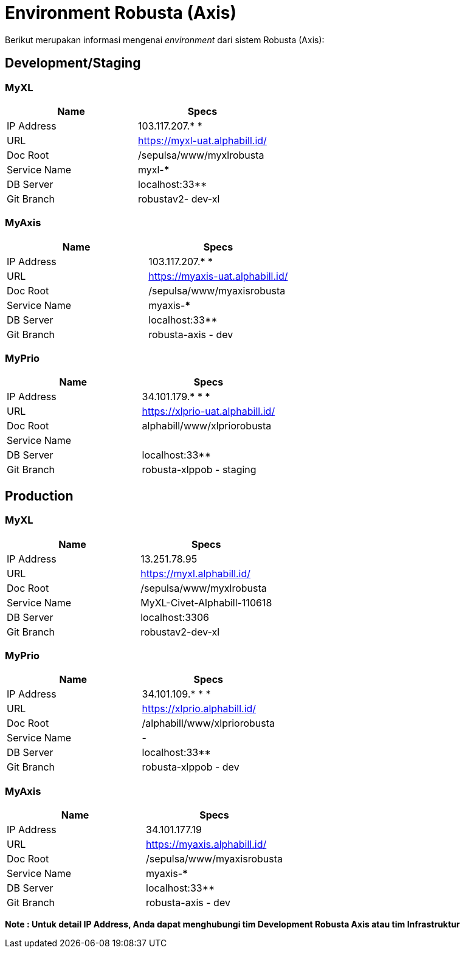 = Environment Robusta (Axis)

Berikut merupakan informasi mengenai _environment_ dari sistem Robusta (Axis):

== Development/Staging

=== MyXL

|===
| *Name* | *Specs*

| IP Address
| 103.117.207.* *

| URL
| https://myxl-uat.alphabill.id/[]

| Doc Root
| /sepulsa/www/myxlrobusta

| Service Name
| myxl-***

| DB Server
| localhost:33**

| Git Branch
| robustav2- dev-xl
|===

=== MyAxis

|===
| *Name* | *Specs*

| IP Address
| 103.117.207.* *

| URL
| https://myaxis-uat.alphabill.id/[]

| Doc Root
| /sepulsa/www/myaxisrobusta

| Service Name
| myaxis-***

| DB Server
| localhost:33**

| Git Branch
| robusta-axis - dev
|===

=== MyPrio

|===
| *Name* | *Specs*

| IP Address
| 34.101.179.* * *

| URL
| https://xlprio-uat.alphabill.id/[]

| Doc Root
| alphabill/www/xlpriorobusta

| Service Name
|

| DB Server
| localhost:33**

| Git Branch
| robusta-xlppob - staging
|===

== Production

=== MyXL

|===
| *Name* | *Specs*

| IP Address
| 13.251.78.95

| URL
| https://myxl.alphabill.id/[]

| Doc Root
| /sepulsa/www/myxlrobusta

| Service Name
| MyXL-Civet-Alphabill-110618

| DB Server
| localhost:3306

| Git Branch
| robustav2-dev-xl
|===

=== MyPrio

|===
| *Name* | *Specs*

| IP Address
| 34.101.109.* * *

| URL
| https://xlprio.alphabill.id/[]

| Doc Root
| /alphabill/www/xlpriorobusta

| Service Name
| -

| DB Server
| localhost:33**

| Git Branch
| robusta-xlppob - dev
|===

=== MyAxis

|===
| *Name* | *Specs*

| IP Address
| 34.101.177.19

| URL
| https://myaxis.alphabill.id/[]

| Doc Root
| /sepulsa/www/myaxisrobusta

| Service Name
| myaxis-***

| DB Server
| localhost:33**

| Git Branch
| robusta-axis - dev
|===

*Note : Untuk detail IP Address, Anda dapat menghubungi tim Development Robusta Axis atau tim Infrastruktur*
